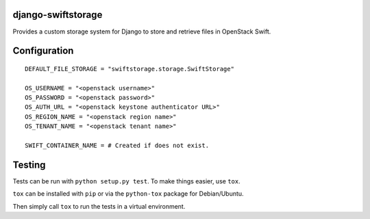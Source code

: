 django-swiftstorage
===================

Provides a custom storage system for Django to store and retrieve files
in OpenStack Swift.

Configuration
=============

::

    DEFAULT_FILE_STORAGE = "swiftstorage.storage.SwiftStorage"

    OS_USERNAME = "<openstack username>"
    OS_PASSWORD = "<openstack password>"
    OS_AUTH_URL = "<openstack keystone authenticator URL>"
    OS_REGION_NAME = "<openstack region name>"
    OS_TENANT_NAME = "<openstack tenant name>"

    SWIFT_CONTAINER_NAME = # Created if does not exist.

Testing
=======

Tests can be run with ``python setup.py test``. To make things easier,
use ``tox``.

``tox`` can be installed with ``pip`` or via the ``python-tox`` package
for Debian/Ubuntu.

Then simply call ``tox`` to run the tests in a virtual environment.
